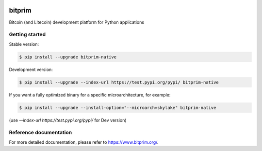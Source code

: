 |travis| |appveyor|

bitprim
=======

Bitcoin (and Litecoin) development platform for Python applications

Getting started 
---------------

Stable version:

.. code-block:: bash

    $ pip install --upgrade bitprim-native

Development version:

.. code-block:: bash

    $ pip install --upgrade --index-url https://test.pypi.org/pypi/ bitprim-native


If you want a fully optimized binary for a specific microarchitecture, for example:

.. code-block:: bash

    $ pip install --upgrade --install-option="--microarch=skylake" bitprim-native

(use `--index-url https://test.pypi.org/pypi/` for Dev version)


Reference documentation
-----------------------

For more detailed documentation, please refer to `<https://www.bitprim.org/>`_.


.. |travis| image:: https://travis-ci.org/bitprim/bitprim.svg?branch=master
 		   :target: https://travis-ci.org/bitprim/
 		   
.. |appveyor| image:: https://ci.appveyor.com/api/projects/status/github/bitprim/bitprim?branch=master&svg=true
  		     :target: https://ci.appveyor.com/project/hanchon/bitprim?branch=master


